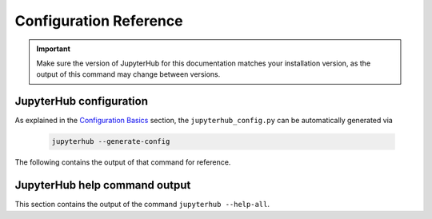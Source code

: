 ==============================
Configuration Reference
==============================

.. important::

    Make sure the version of JupyterHub for this documentation matches your
    installation version, as the output of this command may change between versions.

JupyterHub configuration
------------------------

As explained in the `Configuration Basics <../getting-started/config-basics.html#generate-a-default-config-file>`_
section, the ``jupyterhub_config.py`` can be automatically generated via

    .. code-block:: bash

        jupyterhub --generate-config


The following contains the output of that command for reference.

.. jupyterhub-generate-config::

JupyterHub help command output
------------------------------

This section contains the output of the command ``jupyterhub --help-all``.

.. jupyterhub-help-all::
